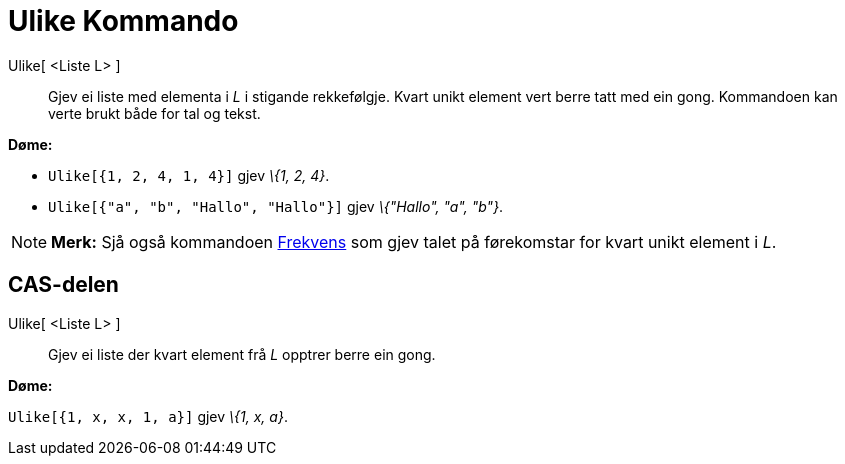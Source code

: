= Ulike Kommando
:page-en: commands/Unique
ifdef::env-github[:imagesdir: /nn/modules/ROOT/assets/images]

Ulike[ <Liste L> ]::
  Gjev ei liste med elementa i _L_ i stigande rekkefølgje. Kvart unikt element vert berre tatt med ein gong. Kommandoen
  kan verte brukt både for tal og tekst.

[EXAMPLE]
====

*Døme:*

* `++Ulike[{1, 2, 4, 1, 4}]++` gjev _\{1, 2, 4}_.
* `++Ulike[{"a", "b", "Hallo", "Hallo"}]++` gjev _\{"Hallo", "a", "b"}_.

====

[NOTE]
====

*Merk:* Sjå også kommandoen xref:/commands/Frekvens.adoc[Frekvens] som gjev talet på førekomstar for kvart unikt element
i _L_.

====

== CAS-delen

Ulike[ <Liste L> ]::
  Gjev ei liste der kvart element frå _L_ opptrer berre ein gong.

[EXAMPLE]
====

*Døme:*

`++Ulike[{1, x, x, 1, a}]++` gjev _\{1, x, a}_.

====
